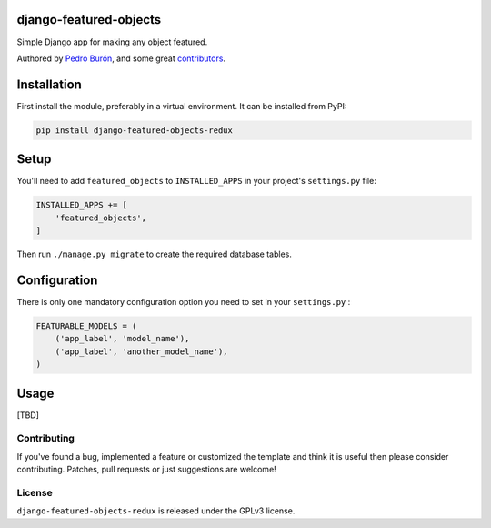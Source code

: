 django-featured-objects
=======================

Simple Django app for making any object featured.

Authored by `Pedro Burón <http://pedroburon.info/>`_, and some great
`contributors <https://github.com/bashu/django-featured-objects-redux/contributors>`_.

.. image:: https://img.shields.io/pypi/v/django-featured-objects-redux.svg
    :target: https://pypi.python.org/pypi/django-featured-objects-redux/

.. image:: https://img.shields.io/pypi/dm/django-featured-objects-redux.svg
    :target: https://pypi.python.org/pypi/django-featured-objects-redux/

.. image:: https://img.shields.io/github/license/bashu/django-featured-objects-redux.svg
    :target: https://pypi.python.org/pypi/django-featured-objects-redux/

.. image:: https://img.shields.io/travis/bashu/django-featured-objects-redux.svg
    :target: https://travis-ci.org/bashu/django-featured-objects-redux/


Installation
============

First install the module, preferably in a virtual environment. It can be installed from PyPI:

.. code-block:: shell

    pip install django-featured-objects-redux

Setup
=====

You'll need to add ``featured_objects`` to ``INSTALLED_APPS`` in your project's ``settings.py`` file:

.. code-block:: python

    INSTALLED_APPS += [
        'featured_objects',
    ]

Then run ``./manage.py migrate`` to create the required database tables.

Configuration
=============

There is only one mandatory configuration option you need to set in your ``settings.py`` :

.. code-block:: python

    FEATURABLE_MODELS = (
        ('app_label', 'model_name'), 
        ('app_label', 'another_model_name'),
    )

Usage
=====
[TBD]

Contributing
------------

If you've found a bug, implemented a feature or customized the template and
think it is useful then please consider contributing. Patches, pull requests or
just suggestions are welcome!

License
-------

``django-featured-objects-redux`` is released under the GPLv3 license.

.. _django: https://www.djangoproject.com
